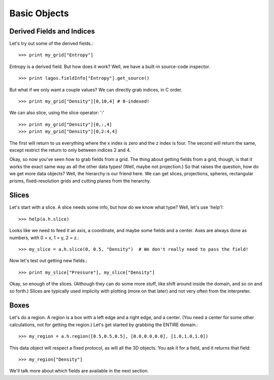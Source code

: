 .. _basic_objects:

Basic Objects
=============

Derived Fields and Indices
--------------------------

Let's try out some of the derived fields.::

   >>> print my_grid["Entropy"]

Entropy is a derived field.  But how does it work?  Well, we have a built-in
source-code inspector.  ::

   >>> print lagos.fieldInfo["Entropy"].get_source()

But what if we only want a couple values?  We can directly grab indices, in C
order.  ::

   >>> print my_grid["Density"][0,10,4] # 0-indexed!

We can also slice, using the slice operator: ':' ::

   >>> print my_grid["Density"][0,:,4]
   >>> print my_grid["Density"][0,2:4,4]

The first will return to us everything where the x index is zero and the z
index is four.  The second will return the same, except restrict the return to
only between indices 2 and 4.

Okay, so now you've seen how to grab fields from a grid.  The thing about
getting fields from a grid, though, is that it works the exact same way as
all the other data types!  (Well, maybe not projection.)  So that raises the
question, how do we get more data objects?  Well, the hierarchy is our friend
here.  We can get slices, projections, spheres, rectangular prisms,
fixed-resolution grids and cutting planes from the herarchy.

.. index:: Slices, 2ddata;Slices

Slices
------

Let's start with a slice.  A slice needs some info, but how do we know what
type?  Well, let's use 'help'!::

   >>> help(a.h.slice)

Looks like we need to feed it an axis, a coordinate, and maybe some fields
and a center.  Axes are always done as numbers, with 0 = x, 1 = y, 2 = z.::

   >>> my_slice = a.h.slice(0, 0.5, "Density")  # We don't really need to pass the field!

Now let's test out getting new fields.::

   >>> print my_slice["Pressure"], my_slice["Density"]

Okay, so enough of the slices.  (Although they can do some more stuff, like
shift around inside the domain, and so on and so forth.)  Slices are typically
used implicity with plotting (more on that later) and not very often from
the interpreter.

Boxes
-----

Let's do a region.  A region is a box with a left edge and a right edge, and a
center.  (You need a center for some other calculations, not for getting the
region.)  Let's get started by grabbing the ENTIRE domain.::

   >>> my_region = a.h.region([0.5,0.5,0.5], [0.0,0.0,0.0], [1.0,1.0,1.0])

This data object will respect a fixed protocol, as will all the 3D objects.
You ask it for a field, and it returns that field: ::

   >>> my_region["Density"]

We'll talk more about which fields are available in the next section.
